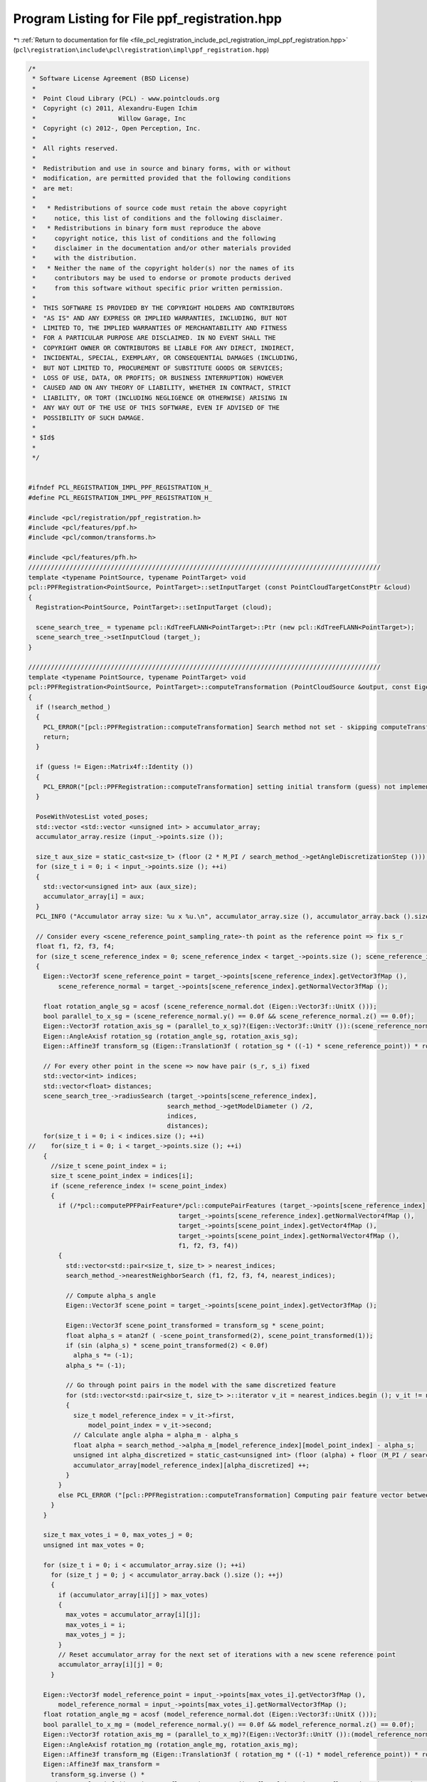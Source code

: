 
.. _program_listing_file_pcl_registration_include_pcl_registration_impl_ppf_registration.hpp:

Program Listing for File ppf_registration.hpp
=============================================

|exhale_lsh| :ref:`Return to documentation for file <file_pcl_registration_include_pcl_registration_impl_ppf_registration.hpp>` (``pcl\registration\include\pcl\registration\impl\ppf_registration.hpp``)

.. |exhale_lsh| unicode:: U+021B0 .. UPWARDS ARROW WITH TIP LEFTWARDS

.. code-block:: cpp

   /*
    * Software License Agreement (BSD License)
    *
    *  Point Cloud Library (PCL) - www.pointclouds.org
    *  Copyright (c) 2011, Alexandru-Eugen Ichim
    *                      Willow Garage, Inc
    *  Copyright (c) 2012-, Open Perception, Inc.
    *
    *  All rights reserved.
    *
    *  Redistribution and use in source and binary forms, with or without
    *  modification, are permitted provided that the following conditions
    *  are met:
    *
    *   * Redistributions of source code must retain the above copyright
    *     notice, this list of conditions and the following disclaimer.
    *   * Redistributions in binary form must reproduce the above
    *     copyright notice, this list of conditions and the following
    *     disclaimer in the documentation and/or other materials provided
    *     with the distribution.
    *   * Neither the name of the copyright holder(s) nor the names of its
    *     contributors may be used to endorse or promote products derived
    *     from this software without specific prior written permission.
    *
    *  THIS SOFTWARE IS PROVIDED BY THE COPYRIGHT HOLDERS AND CONTRIBUTORS
    *  "AS IS" AND ANY EXPRESS OR IMPLIED WARRANTIES, INCLUDING, BUT NOT
    *  LIMITED TO, THE IMPLIED WARRANTIES OF MERCHANTABILITY AND FITNESS
    *  FOR A PARTICULAR PURPOSE ARE DISCLAIMED. IN NO EVENT SHALL THE
    *  COPYRIGHT OWNER OR CONTRIBUTORS BE LIABLE FOR ANY DIRECT, INDIRECT,
    *  INCIDENTAL, SPECIAL, EXEMPLARY, OR CONSEQUENTIAL DAMAGES (INCLUDING,
    *  BUT NOT LIMITED TO, PROCUREMENT OF SUBSTITUTE GOODS OR SERVICES;
    *  LOSS OF USE, DATA, OR PROFITS; OR BUSINESS INTERRUPTION) HOWEVER
    *  CAUSED AND ON ANY THEORY OF LIABILITY, WHETHER IN CONTRACT, STRICT
    *  LIABILITY, OR TORT (INCLUDING NEGLIGENCE OR OTHERWISE) ARISING IN
    *  ANY WAY OUT OF THE USE OF THIS SOFTWARE, EVEN IF ADVISED OF THE
    *  POSSIBILITY OF SUCH DAMAGE.
    *
    * $Id$
    *
    */
   
   
   #ifndef PCL_REGISTRATION_IMPL_PPF_REGISTRATION_H_
   #define PCL_REGISTRATION_IMPL_PPF_REGISTRATION_H_
   
   #include <pcl/registration/ppf_registration.h>
   #include <pcl/features/ppf.h>
   #include <pcl/common/transforms.h>
   
   #include <pcl/features/pfh.h>
   //////////////////////////////////////////////////////////////////////////////////////////////
   template <typename PointSource, typename PointTarget> void
   pcl::PPFRegistration<PointSource, PointTarget>::setInputTarget (const PointCloudTargetConstPtr &cloud)
   {
     Registration<PointSource, PointTarget>::setInputTarget (cloud);
   
     scene_search_tree_ = typename pcl::KdTreeFLANN<PointTarget>::Ptr (new pcl::KdTreeFLANN<PointTarget>);
     scene_search_tree_->setInputCloud (target_);
   }
   
   //////////////////////////////////////////////////////////////////////////////////////////////
   template <typename PointSource, typename PointTarget> void
   pcl::PPFRegistration<PointSource, PointTarget>::computeTransformation (PointCloudSource &output, const Eigen::Matrix4f& guess)
   {
     if (!search_method_)
     {
       PCL_ERROR("[pcl::PPFRegistration::computeTransformation] Search method not set - skipping computeTransformation!\n");
       return;
     }
   
     if (guess != Eigen::Matrix4f::Identity ())
     {
       PCL_ERROR("[pcl::PPFRegistration::computeTransformation] setting initial transform (guess) not implemented!\n");
     }
   
     PoseWithVotesList voted_poses;
     std::vector <std::vector <unsigned int> > accumulator_array;
     accumulator_array.resize (input_->points.size ());
   
     size_t aux_size = static_cast<size_t> (floor (2 * M_PI / search_method_->getAngleDiscretizationStep ()));
     for (size_t i = 0; i < input_->points.size (); ++i)
     {
       std::vector<unsigned int> aux (aux_size);
       accumulator_array[i] = aux;
     }
     PCL_INFO ("Accumulator array size: %u x %u.\n", accumulator_array.size (), accumulator_array.back ().size ());
   
     // Consider every <scene_reference_point_sampling_rate>-th point as the reference point => fix s_r
     float f1, f2, f3, f4;
     for (size_t scene_reference_index = 0; scene_reference_index < target_->points.size (); scene_reference_index += scene_reference_point_sampling_rate_)
     {
       Eigen::Vector3f scene_reference_point = target_->points[scene_reference_index].getVector3fMap (),
           scene_reference_normal = target_->points[scene_reference_index].getNormalVector3fMap ();
   
       float rotation_angle_sg = acosf (scene_reference_normal.dot (Eigen::Vector3f::UnitX ()));
       bool parallel_to_x_sg = (scene_reference_normal.y() == 0.0f && scene_reference_normal.z() == 0.0f);
       Eigen::Vector3f rotation_axis_sg = (parallel_to_x_sg)?(Eigen::Vector3f::UnitY ()):(scene_reference_normal.cross (Eigen::Vector3f::UnitX ()). normalized());
       Eigen::AngleAxisf rotation_sg (rotation_angle_sg, rotation_axis_sg);
       Eigen::Affine3f transform_sg (Eigen::Translation3f ( rotation_sg * ((-1) * scene_reference_point)) * rotation_sg);
   
       // For every other point in the scene => now have pair (s_r, s_i) fixed
       std::vector<int> indices;
       std::vector<float> distances;
       scene_search_tree_->radiusSearch (target_->points[scene_reference_index],
                                        search_method_->getModelDiameter () /2,
                                        indices,
                                        distances);
       for(size_t i = 0; i < indices.size (); ++i)
   //    for(size_t i = 0; i < target_->points.size (); ++i)
       {
         //size_t scene_point_index = i;
         size_t scene_point_index = indices[i];
         if (scene_reference_index != scene_point_index)
         {
           if (/*pcl::computePPFPairFeature*/pcl::computePairFeatures (target_->points[scene_reference_index].getVector4fMap (),
                                           target_->points[scene_reference_index].getNormalVector4fMap (),
                                           target_->points[scene_point_index].getVector4fMap (),
                                           target_->points[scene_point_index].getNormalVector4fMap (),
                                           f1, f2, f3, f4))
           {
             std::vector<std::pair<size_t, size_t> > nearest_indices;
             search_method_->nearestNeighborSearch (f1, f2, f3, f4, nearest_indices);
   
             // Compute alpha_s angle
             Eigen::Vector3f scene_point = target_->points[scene_point_index].getVector3fMap ();
   
             Eigen::Vector3f scene_point_transformed = transform_sg * scene_point;
             float alpha_s = atan2f ( -scene_point_transformed(2), scene_point_transformed(1));
             if (sin (alpha_s) * scene_point_transformed(2) < 0.0f)
               alpha_s *= (-1);
             alpha_s *= (-1);
   
             // Go through point pairs in the model with the same discretized feature
             for (std::vector<std::pair<size_t, size_t> >::iterator v_it = nearest_indices.begin (); v_it != nearest_indices.end (); ++ v_it)
             {
               size_t model_reference_index = v_it->first,
                   model_point_index = v_it->second;
               // Calculate angle alpha = alpha_m - alpha_s
               float alpha = search_method_->alpha_m_[model_reference_index][model_point_index] - alpha_s;
               unsigned int alpha_discretized = static_cast<unsigned int> (floor (alpha) + floor (M_PI / search_method_->getAngleDiscretizationStep ()));
               accumulator_array[model_reference_index][alpha_discretized] ++;
             }
           }
           else PCL_ERROR ("[pcl::PPFRegistration::computeTransformation] Computing pair feature vector between points %u and %u went wrong.\n", scene_reference_index, scene_point_index);
         }
       }
   
       size_t max_votes_i = 0, max_votes_j = 0;
       unsigned int max_votes = 0;
   
       for (size_t i = 0; i < accumulator_array.size (); ++i)
         for (size_t j = 0; j < accumulator_array.back ().size (); ++j)
         {
           if (accumulator_array[i][j] > max_votes)
           {
             max_votes = accumulator_array[i][j];
             max_votes_i = i;
             max_votes_j = j;
           }
           // Reset accumulator_array for the next set of iterations with a new scene reference point
           accumulator_array[i][j] = 0;
         }
   
       Eigen::Vector3f model_reference_point = input_->points[max_votes_i].getVector3fMap (),
           model_reference_normal = input_->points[max_votes_i].getNormalVector3fMap ();
       float rotation_angle_mg = acosf (model_reference_normal.dot (Eigen::Vector3f::UnitX ()));
       bool parallel_to_x_mg = (model_reference_normal.y() == 0.0f && model_reference_normal.z() == 0.0f);
       Eigen::Vector3f rotation_axis_mg = (parallel_to_x_mg)?(Eigen::Vector3f::UnitY ()):(model_reference_normal.cross (Eigen::Vector3f::UnitX ()). normalized());
       Eigen::AngleAxisf rotation_mg (rotation_angle_mg, rotation_axis_mg);
       Eigen::Affine3f transform_mg (Eigen::Translation3f ( rotation_mg * ((-1) * model_reference_point)) * rotation_mg);
       Eigen::Affine3f max_transform = 
         transform_sg.inverse () * 
         Eigen::AngleAxisf ((static_cast<float> (max_votes_j) - floorf (static_cast<float> (M_PI) / search_method_->getAngleDiscretizationStep ())) * search_method_->getAngleDiscretizationStep (), Eigen::Vector3f::UnitX ()) * 
         transform_mg;
   
       voted_poses.push_back (PoseWithVotes (max_transform, max_votes));
     }
     PCL_DEBUG ("Done with the Hough Transform ...\n");
   
     // Cluster poses for filtering out outliers and obtaining more precise results
     PoseWithVotesList results;
     clusterPoses (voted_poses, results);
   
     pcl::transformPointCloud (*input_, output, results.front ().pose);
   
     transformation_ = final_transformation_ = results.front ().pose.matrix ();
     converged_ = true;
   }
   
   
   //////////////////////////////////////////////////////////////////////////////////////////////
   template <typename PointSource, typename PointTarget> void
   pcl::PPFRegistration<PointSource, PointTarget>::clusterPoses (typename pcl::PPFRegistration<PointSource, PointTarget>::PoseWithVotesList &poses,
                                                                 typename pcl::PPFRegistration<PointSource, PointTarget>::PoseWithVotesList &result)
   {
     PCL_INFO ("Clustering poses ...\n");
     // Start off by sorting the poses by the number of votes
     sort(poses.begin (), poses.end (), poseWithVotesCompareFunction);
   
     std::vector<PoseWithVotesList> clusters;
     std::vector<std::pair<size_t, unsigned int> > cluster_votes;
     for (size_t poses_i = 0; poses_i < poses.size(); ++ poses_i)
     {
       bool found_cluster = false;
       for (size_t clusters_i = 0; clusters_i < clusters.size(); ++ clusters_i)
       {
         if (posesWithinErrorBounds (poses[poses_i].pose, clusters[clusters_i].front ().pose))
         {
           found_cluster = true;
           clusters[clusters_i].push_back (poses[poses_i]);
           cluster_votes[clusters_i].second += poses[poses_i].votes;
           break;
         }
       }
   
       if (found_cluster == false)
       {
         // Create a new cluster with the current pose
         PoseWithVotesList new_cluster;
         new_cluster.push_back (poses[poses_i]);
         clusters.push_back (new_cluster);
         cluster_votes.push_back (std::pair<size_t, unsigned int> (clusters.size () - 1, poses[poses_i].votes));
       }
    }
   
     // Sort clusters by total number of votes
     std::sort (cluster_votes.begin (), cluster_votes.end (), clusterVotesCompareFunction);
     // Compute pose average and put them in result vector
     /// @todo some kind of threshold for determining whether a cluster has enough votes or not...
     /// now just taking the first three clusters
     result.clear ();
     size_t max_clusters = (clusters.size () < 3) ? clusters.size () : 3;
     for (size_t cluster_i = 0; cluster_i < max_clusters; ++ cluster_i)
     {
       PCL_INFO ("Winning cluster has #votes: %d and #poses voted: %d.\n", cluster_votes[cluster_i].second, clusters[cluster_votes[cluster_i].first].size ());
       Eigen::Vector3f translation_average (0.0, 0.0, 0.0);
       Eigen::Vector4f rotation_average (0.0, 0.0, 0.0, 0.0);
       for (typename PoseWithVotesList::iterator v_it = clusters[cluster_votes[cluster_i].first].begin (); v_it != clusters[cluster_votes[cluster_i].first].end (); ++ v_it)
       {
         translation_average += v_it->pose.translation ();
         /// averaging rotations by just averaging the quaternions in 4D space - reference "On Averaging Rotations" by CLAUS GRAMKOW
         rotation_average += Eigen::Quaternionf (v_it->pose.rotation ()).coeffs ();
       }
   
       translation_average /= static_cast<float> (clusters[cluster_votes[cluster_i].first].size ());
       rotation_average /= static_cast<float> (clusters[cluster_votes[cluster_i].first].size ());
   
       Eigen::Affine3f transform_average;
       transform_average.translation ().matrix () = translation_average;
       transform_average.linear ().matrix () = Eigen::Quaternionf (rotation_average).normalized().toRotationMatrix ();
   
       result.push_back (PoseWithVotes (transform_average, cluster_votes[cluster_i].second));
     }
   }
   
   
   //////////////////////////////////////////////////////////////////////////////////////////////
   template <typename PointSource, typename PointTarget> bool
   pcl::PPFRegistration<PointSource, PointTarget>::posesWithinErrorBounds (Eigen::Affine3f &pose1,
                                                                           Eigen::Affine3f &pose2)
   {
     float position_diff = (pose1.translation () - pose2.translation ()).norm ();
     Eigen::AngleAxisf rotation_diff_mat ((pose1.rotation ().inverse ().lazyProduct (pose2.rotation ()).eval()));
   
     float rotation_diff_angle = fabsf (rotation_diff_mat.angle ());
   
     if (position_diff < clustering_position_diff_threshold_ && rotation_diff_angle < clustering_rotation_diff_threshold_)
       return true;
     else return false;
   }
   
   
   //////////////////////////////////////////////////////////////////////////////////////////////
   template <typename PointSource, typename PointTarget> bool
   pcl::PPFRegistration<PointSource, PointTarget>::poseWithVotesCompareFunction (const typename pcl::PPFRegistration<PointSource, PointTarget>::PoseWithVotes &a,
                                                                                 const typename pcl::PPFRegistration<PointSource, PointTarget>::PoseWithVotes &b )
   {
     return (a.votes > b.votes);
   }
   
   
   //////////////////////////////////////////////////////////////////////////////////////////////
   template <typename PointSource, typename PointTarget> bool
   pcl::PPFRegistration<PointSource, PointTarget>::clusterVotesCompareFunction (const std::pair<size_t, unsigned int> &a,
                                                                                const std::pair<size_t, unsigned int> &b)
   {
     return (a.second > b.second);
   }
   
   //#define PCL_INSTANTIATE_PPFRegistration(PointSource,PointTarget) template class PCL_EXPORTS pcl::PPFRegistration<PointSource, PointTarget>;
   
   #endif // PCL_REGISTRATION_IMPL_PPF_REGISTRATION_H_

